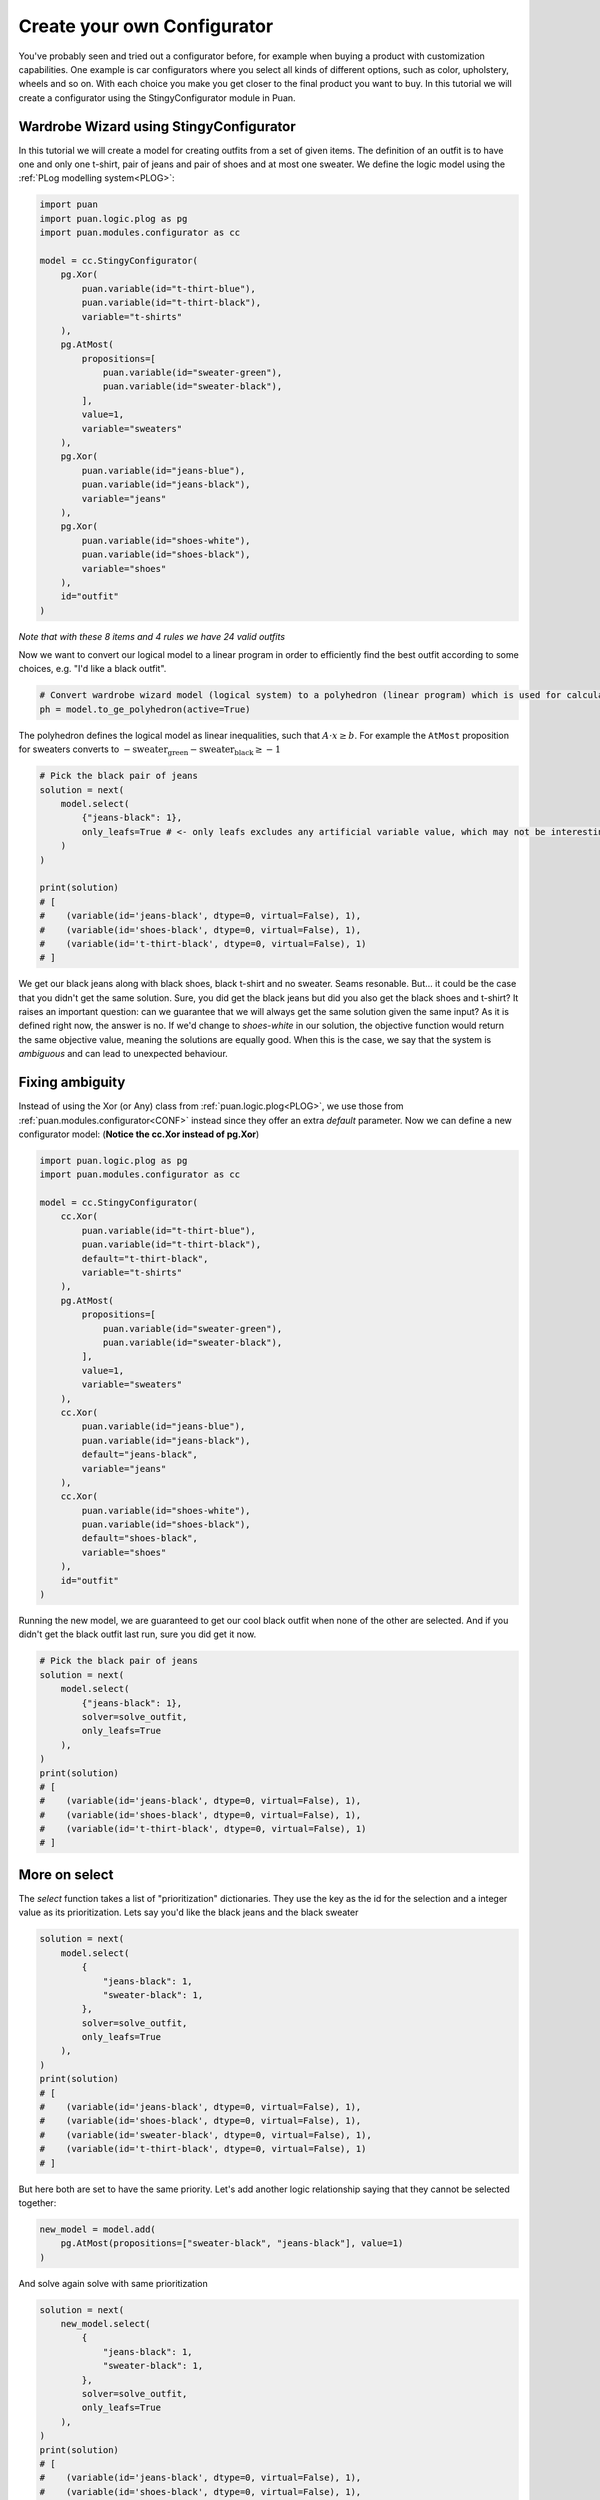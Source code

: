 .. _CTUT:

Create your own Configurator
============================
You've probably seen and tried out a configurator before, for example when buying a product with customization capabilities. One example is car configurators where you select all kinds of different
options, such as color, upholstery, wheels and so on. With each choice you make you get closer to the final product you want to buy. In this
tutorial we will create a configurator using the StingyConfigurator module in Puan.

Wardrobe Wizard using StingyConfigurator
----------------------------------------
.. image:: images/release-1.jpg

In this tutorial we will create a model for creating outfits from a set of given items.
The definition of an outfit is to have one and only one t-shirt, pair of jeans and pair of shoes and at most one sweater.
We define the logic model using the :ref:`PLog modelling system<PLOG>`:

.. code:: python

    import puan
    import puan.logic.plog as pg
    import puan.modules.configurator as cc

    model = cc.StingyConfigurator(
        pg.Xor(
            puan.variable(id="t-thirt-blue"),
            puan.variable(id="t-thirt-black"),
            variable="t-shirts"
        ),
        pg.AtMost(
            propositions=[
                puan.variable(id="sweater-green"),
                puan.variable(id="sweater-black"),
            ],
            value=1,
            variable="sweaters"
        ),
        pg.Xor(
            puan.variable(id="jeans-blue"),
            puan.variable(id="jeans-black"),
            variable="jeans"
        ),
        pg.Xor(
            puan.variable(id="shoes-white"),
            puan.variable(id="shoes-black"),
            variable="shoes"
        ),
        id="outfit"
    )

*Note that with these 8 items and 4 rules we have 24 valid outfits*

Now we want to convert our logical model to a linear program in order to efficiently find the best outfit according to some choices, e.g. "I'd like a black outfit".

.. code:: python

    # Convert wardrobe wizard model (logical system) to a polyhedron (linear program) which is used for calculations
    ph = model.to_ge_polyhedron(active=True)

The polyhedron defines the logical model as linear inequalities, such that :math:`A \cdot x \ge b`. For example the ``AtMost`` proposition for sweaters converts to :math:`- \text{sweater_green} - \text{sweater_black} \ge -1`

.. code:: python

    # Pick the black pair of jeans
    solution = next(
        model.select(
            {"jeans-black": 1}, 
            only_leafs=True # <- only leafs excludes any artificial variable value, which may not be interesting for you as a user
        )
    )

    print(solution)
    # [
    #    (variable(id='jeans-black', dtype=0, virtual=False), 1), 
    #    (variable(id='shoes-black', dtype=0, virtual=False), 1), 
    #    (variable(id='t-thirt-black', dtype=0, virtual=False), 1)
    # ]


We get our black jeans along with black shoes, black t-shirt and no sweater. Seams resonable. But... it could be the case that you didn't get the same solution. Sure, you did get
the black jeans but did you also get the black shoes and t-shirt? It raises an important question: can we guarantee that we will always get the same solution given the same input? 
As it is defined right now, the answer is no. If we'd change to `shoes-white` in our solution, the objective function would return the same objective value, meaning
the solutions are equally good. When this is the case, we say that the system is *ambiguous* and can lead to unexpected behaviour.

Fixing ambiguity
----------------
Instead of using the Xor (or Any) class from :ref:`puan.logic.plog<PLOG>`, we use those from :ref:`puan.modules.configurator<CONF>` instead since they offer an extra `default` parameter. Now we can define a new configurator model:
(**Notice the cc.Xor instead of pg.Xor**)

.. code:: python

    import puan.logic.plog as pg
    import puan.modules.configurator as cc

    model = cc.StingyConfigurator(
        cc.Xor(
            puan.variable(id="t-thirt-blue"),
            puan.variable(id="t-thirt-black"),
            default="t-thirt-black",
            variable="t-shirts"
        ),
        pg.AtMost(
            propositions=[
                puan.variable(id="sweater-green"),
                puan.variable(id="sweater-black"),
            ],
            value=1,
            variable="sweaters"
        ),
        cc.Xor(
            puan.variable(id="jeans-blue"),
            puan.variable(id="jeans-black"),
            default="jeans-black",
            variable="jeans"
        ),
        cc.Xor(
            puan.variable(id="shoes-white"),
            puan.variable(id="shoes-black"),
            default="shoes-black",
            variable="shoes"
        ),
        id="outfit"
    )

Running the new model, we are guaranteed to get our cool black outfit when none of the other are selected. And if you didn't get the black outfit last run, sure you did get it now.

.. code:: python

    # Pick the black pair of jeans
    solution = next(
        model.select(
            {"jeans-black": 1}, 
            solver=solve_outfit,
            only_leafs=True
        ),
    )
    print(solution)
    # [
    #    (variable(id='jeans-black', dtype=0, virtual=False), 1), 
    #    (variable(id='shoes-black', dtype=0, virtual=False), 1), 
    #    (variable(id='t-thirt-black', dtype=0, virtual=False), 1)
    # ]

More on select
--------------
The `select` function takes a list of "prioritization" dictionaries. They use the key as the id for the selection and a integer value as its prioritization. Lets say you'd like the black jeans and
the black sweater

.. code:: python

    solution = next(
        model.select(
            {
                "jeans-black": 1,
                "sweater-black": 1,
            }, 
            solver=solve_outfit,
            only_leafs=True
        ),
    )
    print(solution)
    # [
    #    (variable(id='jeans-black', dtype=0, virtual=False), 1), 
    #    (variable(id='shoes-black', dtype=0, virtual=False), 1), 
    #    (variable(id='sweater-black', dtype=0, virtual=False), 1), 
    #    (variable(id='t-thirt-black', dtype=0, virtual=False), 1)
    # ]

But here both are set to have the same priority. Let's add another logic relationship saying that they cannot be selected together:

.. code:: python

    new_model = model.add(
        pg.AtMost(propositions=["sweater-black", "jeans-black"], value=1)
    )


And solve again solve with same prioritization

.. code:: python

    solution = next(
        new_model.select(
            {
                "jeans-black": 1,
                "sweater-black": 1,
            }, 
            solver=solve_outfit,
            only_leafs=True
        ),
    )
    print(solution)
    # [
    #    (variable(id='jeans-black', dtype=0, virtual=False), 1), 
    #    (variable(id='shoes-black', dtype=0, virtual=False), 1), 
    #    (variable(id='t-thirt-black', dtype=0, virtual=False), 1)
    # ]

And we now did get the black jeans but not the black sweater. The reason for this is that the solution with jeans has three items whereas the solution with a sweater has four, a solution less amount of items
is more prioritized than a high number of items. If we increase the prioritization of the sweater, we'll instead get the black sweater with another pair of jeans:

.. code:: python

    # Pick the black pair of jeans
    solution = next(
        new_model.select(
            {
                "jeans-black": 1,
                "sweater-black": 2,
            }, 
            solver=solve_outfit,
            only_leafs=True
        ),
    )
    print(solution)
    # [
    #    (variable(id='jeans-blue', dtype=0, virtual=False), 1), 
    #    (variable(id='shoes-black', dtype=0, virtual=False), 1), 
    #    (variable(id='sweater-black', dtype=0, virtual=False), 1), 
    #    (variable(id='t-thirt-black', dtype=0, virtual=False), 1)
    # ]

You can also select with **negative prio**. For instance, you could go with any shoes but the black ones:

.. code:: python

    solution = next(
        model.select(
            {
                "shoes-black": -1,
                "jeans-black": 1,
                "sweater-black": 2,
            }, 
            solver=solve_outfit,
            only_leafs=True
        ),
    )
    print(solution)
    # [
    #    (variable(id='jeans-blue', dtype=0, virtual=False), 1), 
    #    (variable(id='shoes-white', dtype=0, virtual=False), 1), 
    #    (variable(id='sweater-black', dtype=0, virtual=False), 1), 
    #    (variable(id='t-thirt-black', dtype=0, virtual=False), 1)
    # ]